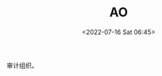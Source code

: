 # -*- eval: (setq org-media-note-screenshot-image-dir (concat default-directory "./static/AO/")); -*-
:PROPERTIES:
:ID:       C55BC622-86DB-4CA6-B8AF-ED7581853E42
:END:
#+LATEX_CLASS: my-article
#+DATE: <2022-07-16 Sat 06:45>
#+TITLE: AO
#+ROAM_KEY:

审计组织。
